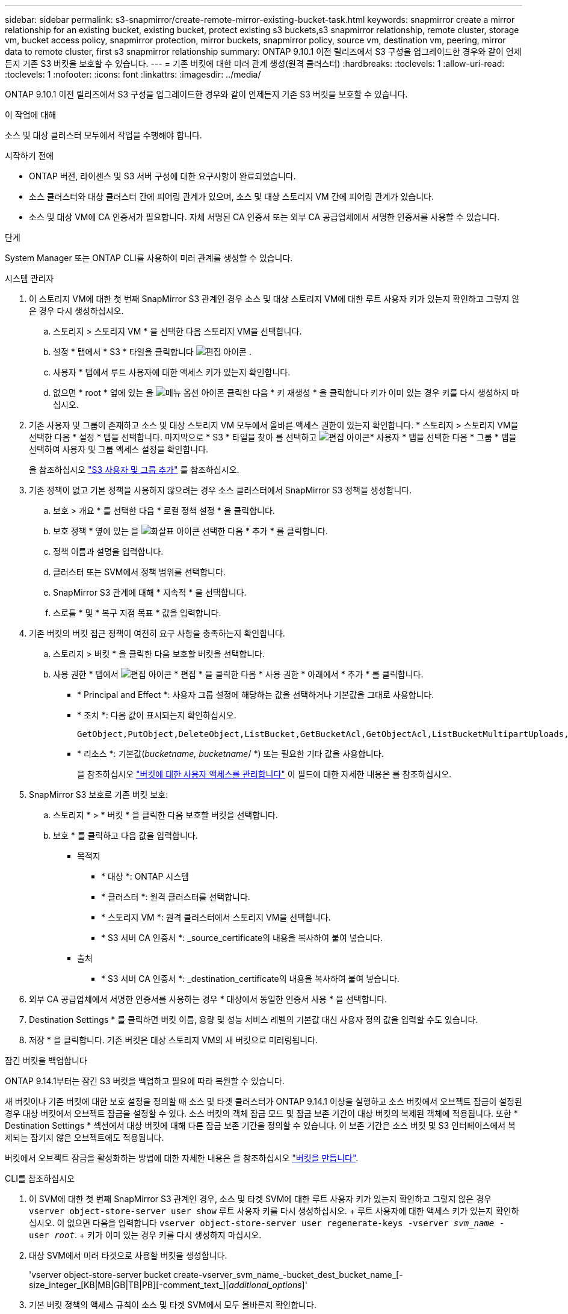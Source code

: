 ---
sidebar: sidebar 
permalink: s3-snapmirror/create-remote-mirror-existing-bucket-task.html 
keywords: snapmirror create a mirror relationship for an existing bucket, existing bucket, protect existing s3 buckets,s3 snapmirror relationship, remote cluster,  storage vm, bucket access policy, snapmirror protection, mirror buckets, snapmirror policy, source vm, destination vm, peering, mirror data to remote cluster, first s3 snapmirror relationship 
summary: ONTAP 9.10.1 이전 릴리즈에서 S3 구성을 업그레이드한 경우와 같이 언제든지 기존 S3 버킷을 보호할 수 있습니다. 
---
= 기존 버킷에 대한 미러 관계 생성(원격 클러스터)
:hardbreaks:
:toclevels: 1
:allow-uri-read: 
:toclevels: 1
:nofooter: 
:icons: font
:linkattrs: 
:imagesdir: ../media/


[role="lead"]
ONTAP 9.10.1 이전 릴리즈에서 S3 구성을 업그레이드한 경우와 같이 언제든지 기존 S3 버킷을 보호할 수 있습니다.

.이 작업에 대해
소스 및 대상 클러스터 모두에서 작업을 수행해야 합니다.

.시작하기 전에
* ONTAP 버전, 라이센스 및 S3 서버 구성에 대한 요구사항이 완료되었습니다.
* 소스 클러스터와 대상 클러스터 간에 피어링 관계가 있으며, 소스 및 대상 스토리지 VM 간에 피어링 관계가 있습니다.
* 소스 및 대상 VM에 CA 인증서가 필요합니다. 자체 서명된 CA 인증서 또는 외부 CA 공급업체에서 서명한 인증서를 사용할 수 있습니다.


.단계
System Manager 또는 ONTAP CLI를 사용하여 미러 관계를 생성할 수 있습니다.

[role="tabbed-block"]
====
.시스템 관리자
--
. 이 스토리지 VM에 대한 첫 번째 SnapMirror S3 관계인 경우 소스 및 대상 스토리지 VM에 대한 루트 사용자 키가 있는지 확인하고 그렇지 않은 경우 다시 생성하십시오.
+
.. 스토리지 > 스토리지 VM * 을 선택한 다음 스토리지 VM을 선택합니다.
.. 설정 * 탭에서 * S3 * 타일을 클릭합니다 image:icon_pencil.gif["편집 아이콘"] .
.. 사용자 * 탭에서 루트 사용자에 대한 액세스 키가 있는지 확인합니다.
.. 없으면 * root * 옆에 있는 을 image:icon_kabob.gif["메뉴 옵션 아이콘"] 클릭한 다음 * 키 재생성 * 을 클릭합니다 키가 이미 있는 경우 키를 다시 생성하지 마십시오.


. 기존 사용자 및 그룹이 존재하고 소스 및 대상 스토리지 VM 모두에서 올바른 액세스 권한이 있는지 확인합니다. * 스토리지 > 스토리지 VM을 선택한 다음 * 설정 * 탭을 선택합니다. 마지막으로 * S3 * 타일을 찾아 를 선택하고 image:icon_pencil.gif["편집 아이콘"]* 사용자 * 탭을 선택한 다음 * 그룹 * 탭을 선택하여 사용자 및 그룹 액세스 설정을 확인합니다.
+
을 참조하십시오 link:../task_object_provision_add_s3_users_groups.html["S3 사용자 및 그룹 추가"] 를 참조하십시오.

. 기존 정책이 없고 기본 정책을 사용하지 않으려는 경우 소스 클러스터에서 SnapMirror S3 정책을 생성합니다.
+
.. 보호 > 개요 * 를 선택한 다음 * 로컬 정책 설정 * 을 클릭합니다.
.. 보호 정책 * 옆에 있는 을 image:../media/icon_arrow.gif["화살표 아이콘"] 선택한 다음 * 추가 * 를 클릭합니다.
.. 정책 이름과 설명을 입력합니다.
.. 클러스터 또는 SVM에서 정책 범위를 선택합니다.
.. SnapMirror S3 관계에 대해 * 지속적 * 을 선택합니다.
.. 스로틀 * 및 * 복구 지점 목표 * 값을 입력합니다.


. 기존 버킷의 버킷 접근 정책이 여전히 요구 사항을 충족하는지 확인합니다.
+
.. 스토리지 > 버킷 * 을 클릭한 다음 보호할 버킷을 선택합니다.
.. 사용 권한 * 탭에서 image:icon_pencil.gif["편집 아이콘"] * 편집 * 을 클릭한 다음 * 사용 권한 * 아래에서 * 추가 * 를 클릭합니다.
+
*** * Principal and Effect *: 사용자 그룹 설정에 해당하는 값을 선택하거나 기본값을 그대로 사용합니다.
*** * 조치 *: 다음 값이 표시되는지 확인하십시오.
+
[listing]
----
GetObject,PutObject,DeleteObject,ListBucket,GetBucketAcl,GetObjectAcl,ListBucketMultipartUploads,ListMultipartUploadParts
----
*** * 리소스 *: 기본값(_bucketname, bucketname_/ *) 또는 필요한 기타 값을 사용합니다.
+
을 참조하십시오 link:../task_object_provision_manage_bucket_access.html["버킷에 대한 사용자 액세스를 관리합니다"] 이 필드에 대한 자세한 내용은 를 참조하십시오.





. SnapMirror S3 보호로 기존 버킷 보호:
+
.. 스토리지 * > * 버킷 * 을 클릭한 다음 보호할 버킷을 선택합니다.
.. 보호 * 를 클릭하고 다음 값을 입력합니다.
+
*** 목적지
+
**** * 대상 *: ONTAP 시스템
**** * 클러스터 *: 원격 클러스터를 선택합니다.
**** * 스토리지 VM *: 원격 클러스터에서 스토리지 VM을 선택합니다.
**** * S3 서버 CA 인증서 *: _source_certificate의 내용을 복사하여 붙여 넣습니다.


*** 출처
+
**** * S3 서버 CA 인증서 *: _destination_certificate의 내용을 복사하여 붙여 넣습니다.






. 외부 CA 공급업체에서 서명한 인증서를 사용하는 경우 * 대상에서 동일한 인증서 사용 * 을 선택합니다.
. Destination Settings * 를 클릭하면 버킷 이름, 용량 및 성능 서비스 레벨의 기본값 대신 사용자 정의 값을 입력할 수도 있습니다.
. 저장 * 을 클릭합니다. 기존 버킷은 대상 스토리지 VM의 새 버킷으로 미러링됩니다.


.잠긴 버킷을 백업합니다
ONTAP 9.14.1부터는 잠긴 S3 버킷을 백업하고 필요에 따라 복원할 수 있습니다.

새 버킷이나 기존 버킷에 대한 보호 설정을 정의할 때 소스 및 타겟 클러스터가 ONTAP 9.14.1 이상을 실행하고 소스 버킷에서 오브젝트 잠금이 설정된 경우 대상 버킷에서 오브젝트 잠금을 설정할 수 있다. 소스 버킷의 객체 잠금 모드 및 잠금 보존 기간이 대상 버킷의 복제된 객체에 적용됩니다. 또한 * Destination Settings * 섹션에서 대상 버킷에 대해 다른 잠금 보존 기간을 정의할 수 있습니다. 이 보존 기간은 소스 버킷 및 S3 인터페이스에서 복제되는 잠기지 않은 오브젝트에도 적용됩니다.

버킷에서 오브젝트 잠금을 활성화하는 방법에 대한 자세한 내용은 을 참조하십시오 link:../s3-config/create-bucket-task.html["버킷을 만듭니다"].

--
.CLI를 참조하십시오
--
. 이 SVM에 대한 첫 번째 SnapMirror S3 관계인 경우, 소스 및 타겟 SVM에 대한 루트 사용자 키가 있는지 확인하고 그렇지 않은 경우
`vserver object-store-server user show` 루트 사용자 키를 다시 생성하십시오. + 루트 사용자에 대한 액세스 키가 있는지 확인하십시오. 이 없으면 다음을 입력합니다
`vserver object-store-server user regenerate-keys -vserver _svm_name_ -user _root_`. + 키가 이미 있는 경우 키를 다시 생성하지 마십시오.
. 대상 SVM에서 미러 타겟으로 사용할 버킷을 생성합니다.
+
'vserver object-store-server bucket create-vserver_svm_name_-bucket_dest_bucket_name_[-size_integer_[KB|MB|GB|TB|PB][-comment_text_][_additional_options_]'

. 기본 버킷 정책의 액세스 규칙이 소스 및 타겟 SVM에서 모두 올바른지 확인합니다.
+
'vserver object-store-server bucket policy add-statement-vserver_svm_name_-bucket_bucket_name_-effect{allow|deny}-action_object_store_actions_-principal_user_and_group_names_-resource_object_store_resources_[-sid_text_][-index_integer_][-index_integer_

+
.예
[listing]
----
src_cluster::> vserver object-store-server bucket policy add-statement -bucket test-bucket -effect allow -action GetObject,PutObject,DeleteObject,ListBucket,GetBucketAcl,GetObjectAcl,ListBucketMultipartUploads,ListMultipartUploadParts -principal - -resource test-bucket, test-bucket /*
----
. 기존 정책이 없고 기본 정책을 사용하지 않으려는 경우 소스 SVM에서 SnapMirror S3 정책을 생성합니다.
+
'스냅샷 정책 생성 - vserver svm_name - policy policy_name - type continuous [-RPO_integer_] [-throttle_throttle_type_] [-comment_text_] [_additional_options_]'

+
매개 변수:

+
** `continuous` – SnapMirror S3 관계에 대한 유일한 정책 유형(필수).
** '-RPO' – 복구 시점 목표의 시간을 초 단위로 지정합니다(선택 사항).
** '-throttle' – 처리량/대역폭의 상한값을 킬로바이트/초 단위로 지정합니다(선택 사항).
+
.예
[listing]
----
src_cluster::> snapmirror policy create -vserver vs0 -type continuous -rpo 0 -policy test-policy
----


. 소스 및 타겟 클러스터의 관리 SVM에 CA 인증서 설치:
+
.. 소스 클러스터에서 _destination_s3 서버 인증서에 서명한 CA 인증서를 설치합니다. '보안 인증서 설치 유형 server-ca-vserver_src_admin_svm_-cert-name_dest_server_certificate_'
.. 대상 클러스터에서 _SOURCE_S3 서버 인증서에 서명한 CA 인증서를 설치합니다. '보안 인증서 설치 유형 server-ca-vserver_dest_admin_svm_-cert-name_src_server_certificate_'+ 외부 CA 공급업체에서 서명한 인증서를 사용하는 경우 소스 및 대상 SVM 관리자에 동일한 인증서를 설치합니다.
+
자세한 내용은 보안 인증서 설치 man 페이지를 참조하십시오.



. 소스 SVM에서 SnapMirror S3 관계를 생성합니다.
+
'스냅미러 create-source-path_src_svm_name_:/bucket/_bucket_name_-destination-path dest_peer_svm_name:/bucket/_bucket_name_,...} [-policy policy_name]'입니다

+
생성한 정책을 사용하거나 기본값을 사용할 수 있습니다.

+
.예
[listing]
----
src_cluster::> snapmirror create -source-path vs0:/bucket/test-bucket -destination-path vs1:/bucket/test-bucket-mirror -policy test-policy
----
. 미러링이 활성 상태인지 확인합니다. '스냅샷 표시 - 정책 유형 연속 필드 상태'


--
====